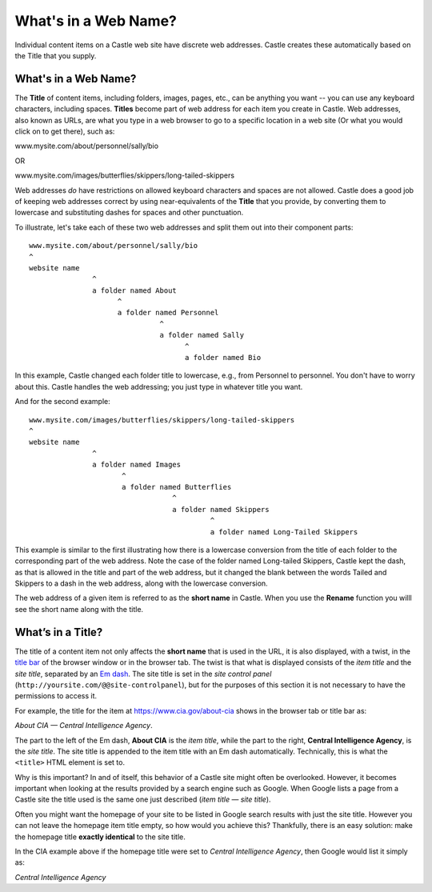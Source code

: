 What's in a Web Name?
========================== 

Individual content items on a Castle web site have discrete web addresses.
Castle creates these automatically based on the Title that you supply.

What's in a Web Name?
---------------------

The **Title** of content items, including folders, images, pages, etc., can be anything you want -- you can use any keyboard characters, including spaces.
**Titles** become part of web address for each item you create in Castle.
Web addresses, also known as URLs, are what you type in a web browser to go to a specific location in a web site (Or what you would click on to get there), such as:

www.mysite.com/about/personnel/sally/bio

OR

www.mysite.com/images/butterflies/skippers/long-tailed-skippers

Web addresses *do* have restrictions on allowed keyboard characters and spaces are not allowed.  Castle does a good job of keeping web addresses correct by using near-equivalents of the **Title** that you provide, by converting them to lowercase and substituting dashes for spaces and other punctuation.

To illustrate, let's take each of these two web addresses and split them out into their component parts:

::

    www.mysite.com/about/personnel/sally/bio
    ^
    website name
                   ^
                   a folder named About
                         ^
                         a folder named Personnel
                                   ^
                                   a folder named Sally
                                         ^
                                         a folder named Bio

In this example, Castle changed each folder title to lowercase, e.g., from Personnel to personnel.
You don't have to worry about this.
Castle handles the web addressing; you just type in whatever title you want.

And for the second example:

::

    www.mysite.com/images/butterflies/skippers/long-tailed-skippers
    ^
    website name
                   ^
                   a folder named Images
                          ^
                          a folder named Butterflies
                                      ^
                                      a folder named Skippers
                                               ^
                                               a folder named Long-Tailed Skippers

This example is similar to the first illustrating how there is a lowercase conversion from the title of each folder to the corresponding part of the web address.
Note the case of the folder named Long-tailed Skippers, Castle kept the dash, as that is allowed in the title and part of the web address, but it changed the blank between the words Tailed and Skippers to a dash in the web address, along with the lowercase conversion.

The web address of a given item is referred to as the **short name** in Castle.
When you use the **Rename** function you willl see the short name along with the title.

What’s in a Title?
------------------

The title of a content item not only affects the **short name** that is used in the URL, it is also displayed, with a twist, in the `title bar <http://en.wikipedia.org/wiki/Window_decoration#Title_bar>`_ of the browser window or in the browser tab.  The twist is that what is displayed consists of the *item title* and the *site title*, separated by an `Em dash <http://en.wikipedia.org/wiki/Dash#Em_dash>`_.
The site title is set in the *site control panel* (``http://yoursite.com/@@site-controlpanel``), but for the purposes of this section it is not necessary to have the permissions to access it.

For example, the title for the item at https://www.cia.gov/about-cia shows in the browser tab or title bar as:

*About CIA — Central Intelligence Agency*.

The part to the left of the Em dash, **About CIA** is the *item title*, while the part to the right, **Central Intelligence Agency**, is the *site title*.
The site title is appended to the item title with an Em dash automatically.  Technically, this is  what the ``<title>`` HTML element is set to.

Why is this important?  In and of itself, this behavior of a Castle site might often be overlooked.  However, it becomes important when looking at the results provided by a search engine such as Google.  When Google lists a page from a Castle site the title used is the same one just described (*item title — site title*).

Often you might want the homepage of your site to be listed in Google search results with just the site title.  However you can not leave the homepage item title empty, so how would you achieve this?  Thankfully, there is an easy solution:  make the homepage title **exactly identical** to the site title.

In the CIA example above if the homepage title were set to *Central Intelligence Agency*, then Google would list it simply as:

*Central Intelligence Agency*
